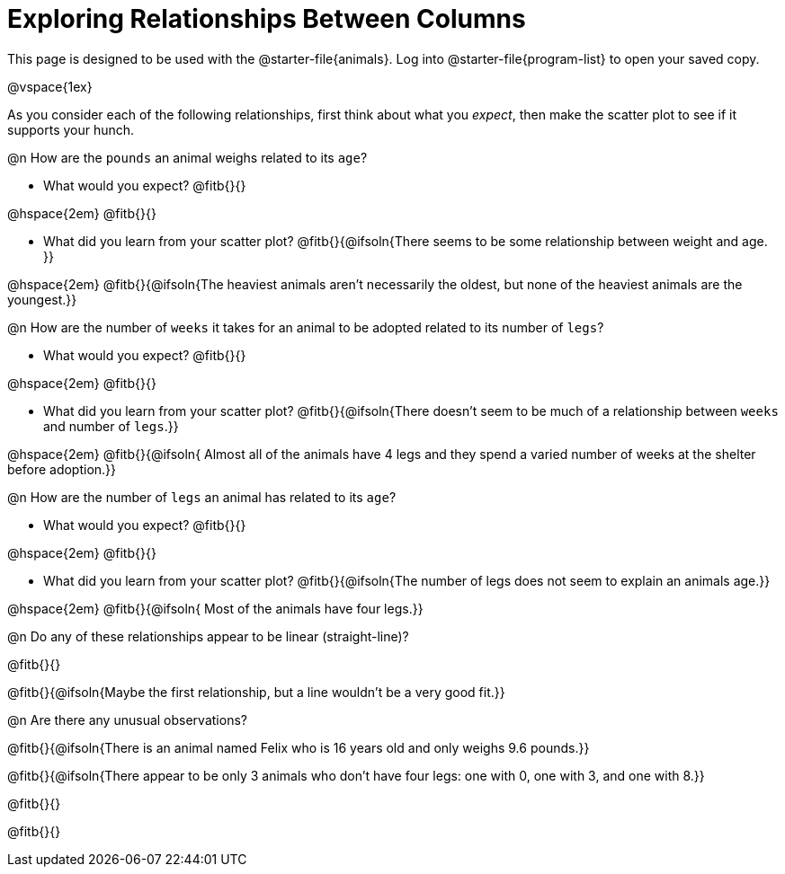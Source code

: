 = Exploring Relationships Between Columns

This page is designed to be used with the @starter-file{animals}. Log into @starter-file{program-list} to open your saved copy.

@vspace{1ex}

As you consider each of the following relationships, first think about what you _expect_, then make the scatter plot to see if it supports your hunch.

@n How are the `pounds` an animal weighs related to its `age`?

- What would you expect? @fitb{}{}

@hspace{2em} @fitb{}{}

- What did you learn from your scatter plot? @fitb{}{@ifsoln{There seems to be some relationship between weight and age. }} 

@hspace{2em} @fitb{}{@ifsoln{The heaviest animals aren't necessarily the oldest, but none of the heaviest animals are the youngest.}}

@n How are the number of `weeks` it takes for an animal to be adopted related to its number of `legs`?

- What would you expect? @fitb{}{}

@hspace{2em} @fitb{}{}

- What did you learn from your scatter plot? @fitb{}{@ifsoln{There doesn't seem to be much of a relationship between `weeks` and number of `legs`.}} 

@hspace{2em} @fitb{}{@ifsoln{ Almost all of the animals have 4 legs and they spend a varied number of weeks at the shelter before adoption.}}

@n How are the number of `legs` an animal has related to its `age`?

- What would you expect? @fitb{}{}

@hspace{2em} @fitb{}{}

- What did you learn from your scatter plot? @fitb{}{@ifsoln{The number of legs does not seem to explain an animals age.}} 

@hspace{2em} @fitb{}{@ifsoln{ Most of the animals have four legs.}}

@n Do any of these relationships appear to be linear (straight-line)?

@fitb{}{}

@fitb{}{@ifsoln{Maybe the first relationship, but a line wouldn't be a very good fit.}}

@n Are there any unusual observations?

@fitb{}{@ifsoln{There is an animal named Felix who is 16 years old and only weighs 9.6 pounds.}}

@fitb{}{@ifsoln{There appear to be only 3 animals who don't have four legs: one with 0, one with 3, and one with 8.}}

@fitb{}{}

@fitb{}{}